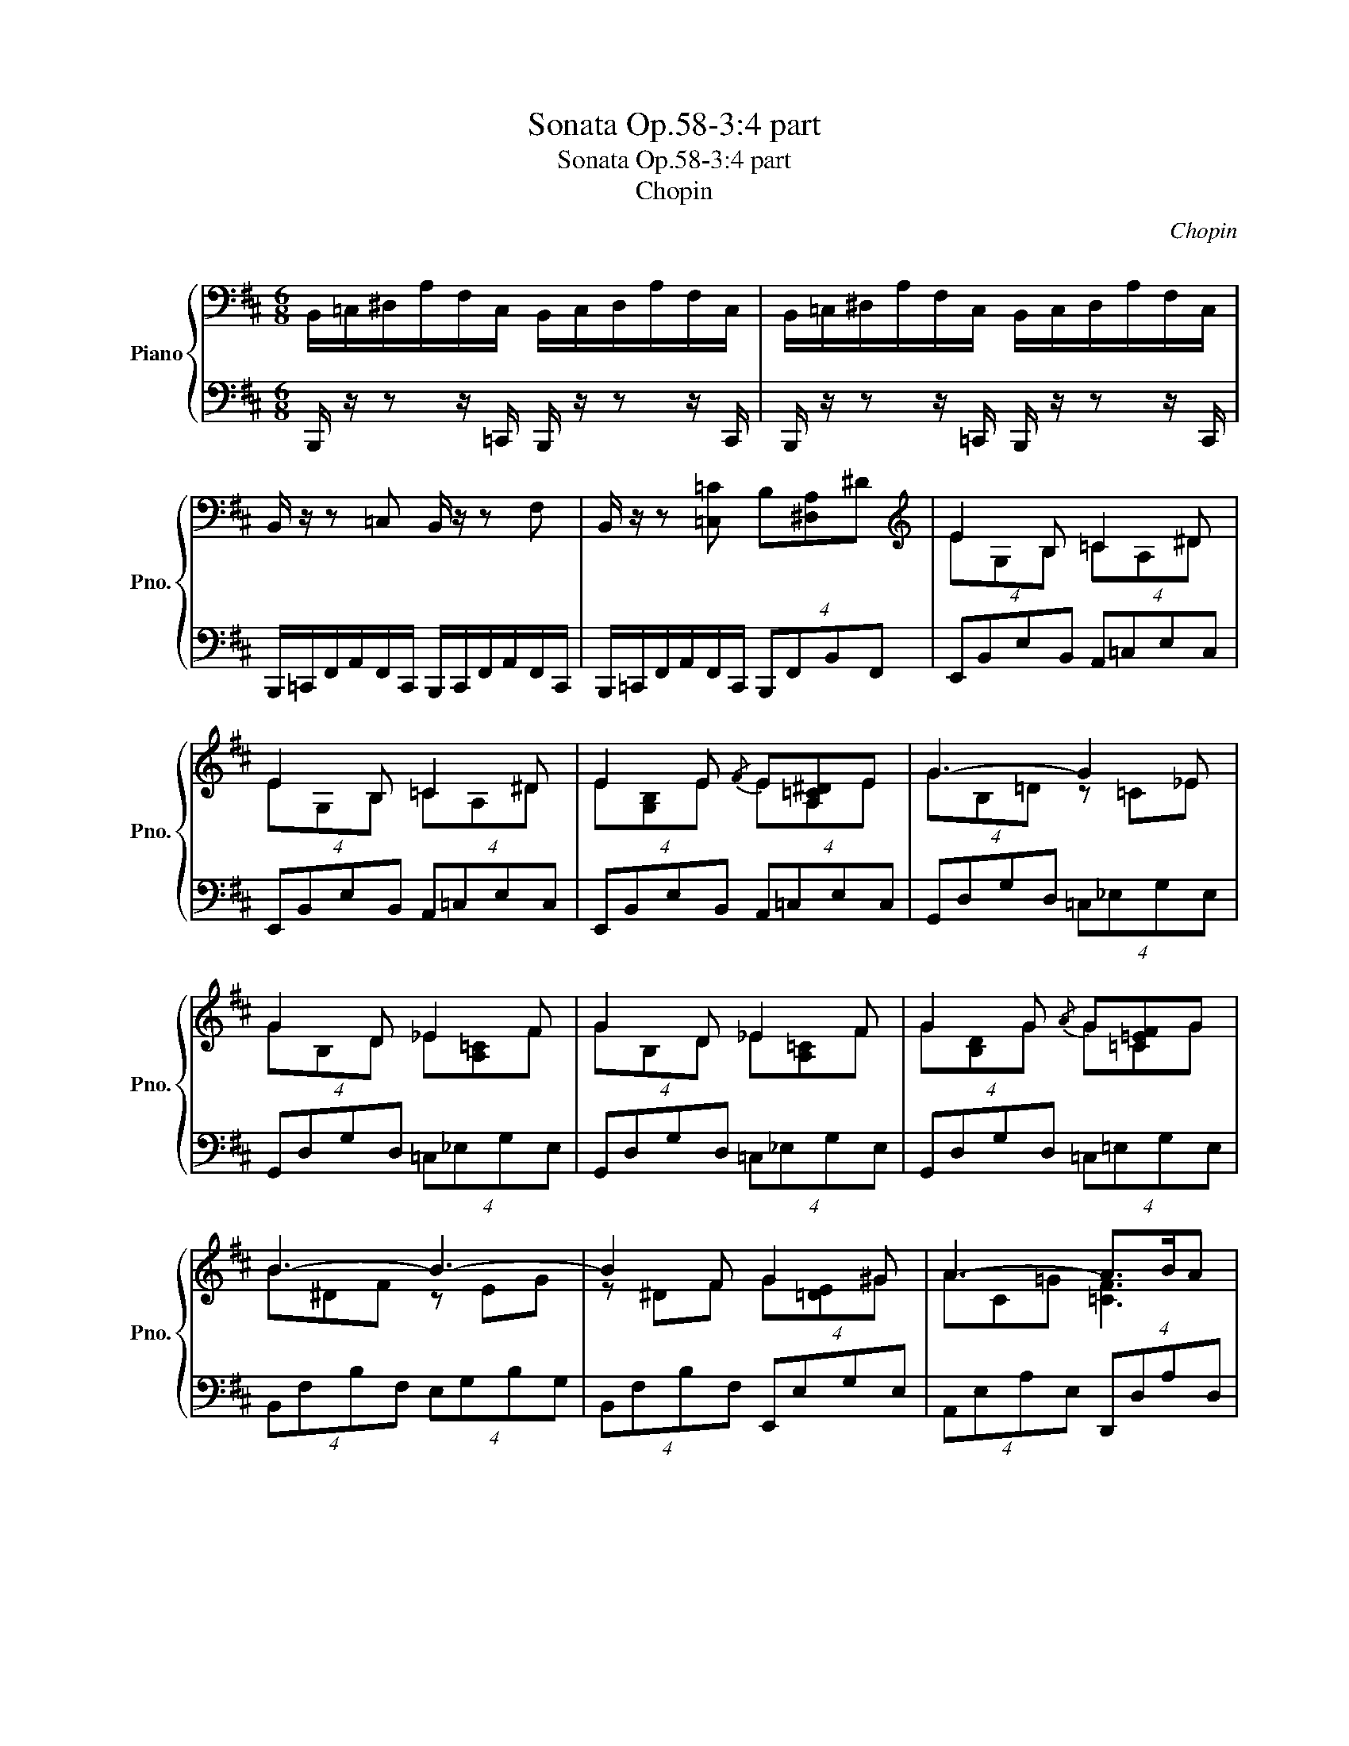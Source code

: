 X:1
T:Sonata Op.58-3:4 part
T:Sonata Op.58-3:4 part
T:Chopin
C:Chopin
%%score { ( 1 3 ) | ( 2 4 ) }
L:1/8
M:6/8
K:D
V:1 bass nm="Piano" snm="Pno."
V:3 bass 
V:2 bass 
V:4 bass 
V:1
 B,,/=C,/^D,/A,/F,/C,/ B,,/C,/D,/A,/F,/C,/ | B,,/=C,/^D,/A,/F,/C,/ B,,/C,/D,/A,/F,/C,/ | %2
 B,,/ z/ z =C, B,,/ z/ z F, | B,,/ z/ z [=C,=C] B,[^D,A,]^D |[K:treble] E2 B, =C2 ^D | %5
 E2 B, =C2 ^D | E2 E{/F} E[A,=C^D]E | G3- G2 _E | G2 D _E2 F | G2 D _E2 F | G2 G{/A} G[=C=EF]G | %11
 B3- B3- | B2 F G2 ^G | A3- A>BA | G2 F E2 F | B,3- B,>AG | F2 G E2 F | B,2 B,- B,>AG | %18
 F2 G E2 =c | B6 | ^A3 =A3 | ^G3 =G3 | E2 =F A2 ^D | E z [B,B] [=C=c][FA][^D^d] | %24
 [Ee]G[B,B] [=C=c][FA][^D^d] | [Ee][GB][Ee] [A=c][^D^d]e | g6- | g2 d _e z f | %28
 [Gg][Bd][Dd] [_E_e][A=c][Ff] | [Gg][Bd][Gg] [=c=e][Ff][Gg] | b6- | b2 f g z ^g | a3- a z/ b/a | %33
 [Gg][Bd][Ff] [Ee][G^c][Ff] | B3- B z/ a/g | [Ff][AB][Gg] [Ee][GB][Gg] | %36
 [B,B][=F^G][=C=c] [A,A][CE][Ee] | [=G,=G][B,E][A,A] [^F,^F][=CE][C=c] | %38
 [=C=c][^DF][D^d] [Ff][Gg][Aa] | [=c=c'][^dg]c [Bb][eg]B | [^A^a][ef]A [=A=a][^df]A | %41
 [Gg][Be]G [G,G]EG, | [Gg][=c^d]G [Ff][Bd]F | B,[FB]B, [EB]B,[EB] | ^A,[EF^A]=A, [^D=A]A,[DA] | %45
 ^G,[B,E^G]=G, [=CE=G]G,[CEG] |[K:bass] =F,[=C=F]E, [A,B,E]^D,[A,^D] |[K:Eb] [G,B,EG]2 z G3 | %48
[K:treble] AGc B z [F,=A,E] | [F,B,EF]2 z!8va(! c''/b'/a'/g'/f'/e'/!8va)! | %50
 d'/c'/b/a/g/f/ e/d/c/B/=A/_A/ | G3 =A3 |] %52
V:2
 B,,,/ z/ z z/ =C,,/ B,,,/ z/ z z/ C,,/ | B,,,/ z/ z z/ =C,,/ B,,,/ z/ z z/ C,,/ | %2
 B,,,/=C,,/F,,/A,,/F,,/C,,/ B,,,/C,,/F,,/A,,/F,,/C,,/ | %3
 B,,,/=C,,/F,,/A,,/F,,/C,,/ (4:3:4B,,,F,,B,,F,, | (4:3:4E,,B,,E,B,, (4:3:4A,,=C,E,C, | %5
 (4:3:4E,,B,,E,B,, (4:3:4A,,=C,E,C, | (4:3:4E,,B,,E,B,, (4:3:4A,,=C,E,C, | %7
 (4:3:4G,,D,G,D, (4:3:4=C,_E,G,E, | (4:3:4G,,D,G,D, (4:3:4=C,_E,G,E, | %9
 (4:3:4G,,D,G,D, (4:3:4=C,_E,G,E, | (4:3:4G,,D,G,D, (4:3:4=C,=E,G,E, | %11
 (4:3:4B,,F,B,F, (4:3:4E,G,B,G, | (4:3:4B,,F,B,F, (4:3:4E,,E,G,E, | %13
 (4:3:4A,,E,A,E, (4:3:4D,,D,A,D, | (4:3:4G,,D,G,D, (4:3:4^C,,^C,F,=C,, | %15
 (4:3:4B,,,F,,B,,F,, (4:3:4E,,B,,E,B,, | (4:3:4^D,,B,,F,B,, (4:3:4E,,B,,E,B,, | %17
 (4:3:4E,,B,,^D,B,, (4:3:4E,,B,,E,B,, | (4:3:4E,,B,,^D,B,, (4:3:4E,,B,,E,B,, | %19
 (4:3:4^D,,B,,F,B,, (4:3:4=D,,^G,,=F,G,, | (4:3:4C,,E,,E,E,, (4:3:4=C,,E,,E,E,, | %21
 (4:3:4B,,,E,,C,E,, (4:3:4_B,,,E,,=C,E,, | (4:3:4A,,,=F,,=C,F,, (4:3:4=B,,,^F,,B,,F,, | %23
 E,,,G,B,, (4:3:4E,,=C,A,C, | (4:3:4E,,B,,E,B,, (4:3:4E,,=C,A,C, | %25
 (4:3:4E,,B,,E,B,, (4:3:4A,,=C,=CC, | (4:3:4G,,D,B,D, (4:3:4=C,_E,=CE, | %27
 (4:3:4G,,D,B,D, (4:3:4G,,_E,=CE, | (4:3:4G,,D,B,D, (4:3:4G,,_E,=CE, | %29
 (4:3:4G,,D,B,D, (4:3:4=C,=E,=EE, | (4:3:4B,,F,^DF, (4:3:4E,G,GG, | (4:3:4^D,B,FB, (4:3:4=D,E,EE, | %32
 (4:3:4C,E,EE, (4:3:4=C,F,DF, | (4:3:4B,,G,DG, (4:3:4B,,G,^C^A,, | %34
 (4:3:4=A,,F,B,F, (4:3:4G,,E,B,E, | (4:3:4^D,,B,,F,B,, (4:3:4E,,B,,G,B,, | %36
 (4:3:4=D,,^G,,=F,G,, (4:3:4=C,,A,,E,A,, | (4:3:4B,,,E,,E,E,, (4:3:4A,,,E,,E,E,, | %38
 (4:3:4A,,,A,,=C,F, (4:3:4A,,^D,=CD, | (4:3:4G,,^D,=CD, (4:3:4G,,E,B,E, | %40
 (4:3:4F,,F,^CF, (4:3:4B,,F,^DF, | (4:3:4E,G,EG, (4:3:4^A,,E,=CE, | %42
 (4:3:4=A,,^D,=CD, (4:3:4A,,D,B,D, | (4:3:4G,,^D,F,D, (4:3:4G,,E,G,E, | %44
 (4:3:4F,,^C,F,C, (4:3:4B,,,B,,F,B,, | (4:3:4E,,B,,E,B,, (4:3:4=C,,=C,E,C, | %46
 (4:3:4A,,,A,,=C,A,, (4:3:4B,,,F,,B,,F,, |[K:Eb] [B,,,B,,]2 z B,3 | CB,A, G, z [_C,,_C,] | %49
 [B,,,B,,]2 z [F,_A,B,D]3 | [F,A,B,E]3 [A,B,G]2 F | [E,B,]3 C3 |] %52
V:3
 x6 | x6 | x6 | x6 |[K:treble] EG,B, =CA,^D | EG,B, =CA,^D | E[G,B,]E EA,E | GB,=D z =C_E | %8
 GB,D _E[A,=C]F | GB,D _E[A,=C]F | G[B,D]G G=CG | B^DF z EG | z ^DF G[=DE]^G | AC=G [=CF]3 | %14
 GB,F E^A,F | B,^D,A, G,>AG | F[A,B,]G E[G,B,]F | B,[F,A,]B, G,>AG | F[A,B,]G E[G,B,][=C=c] | %19
 FB,F B,=FB, | E^A,E =A,EA, | E^G,E =G,=CG, | =C=F,C A,B,^D, | E, z B, =CF^D | x6 | x6 | %26
 G[B=d]G [=c_e]G[ce] | G[Bd][Dd] [_E_e][A=c][Ff] | x6 | x6 | B[^df]B [eg]B[eg] | %31
 B^d[Ff] [Gg][Be][^G^g] | A[ce]A [=df] z/ [Bb]/[Aa] | x6 | B,[^DF]B, [EG] z/ [Aa]/[Gg] | x6 | x6 | %37
 x6 | x6 | x6 | x6 | x6 | x6 | x6 | x6 | x6 |[K:bass] x6 |[K:Eb] [G,B,EG]2 z E3 | %48
[K:treble] E2 D E z [F,=A,E] | x3!8va(! x3!8va)! | x6 | G3 ^F3 |] %52
V:4
 x6 | x6 | x6 | x6 | x6 | x6 | x6 | x6 | x6 | x6 | x6 | x6 | x6 | x6 | x6 | x6 | x6 | x6 | x6 | %19
 x6 | x6 | x6 | x6 | x6 | x6 | x6 | x6 | x6 | x6 | x6 | x6 | x6 | x6 | x6 | x6 | x6 | x6 | x6 | %38
 x6 | x6 | x6 | x6 | x6 | x6 | x6 | x6 | x6 |[K:Eb] [B,,,B,,]2 z B,,3- | B,,3- B,, z [_C,,_C,] | %49
 x6 | x6 | [E,B,]3 D,3 |] %52

